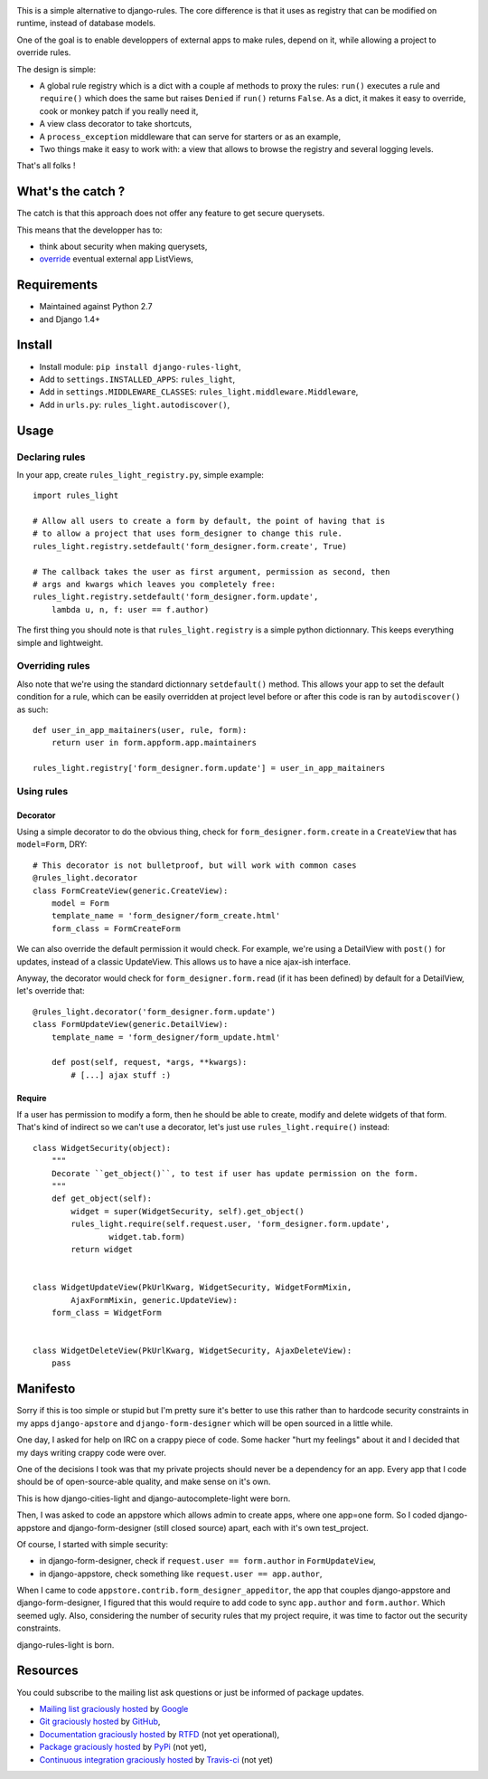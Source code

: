 .. image:: https://secure.travis-ci.org/jpic/django-rules-light.png?branch=master

This is a simple alternative to django-rules. The core difference is that
it uses as registry that can be modified on runtime, instead of database
models.

One of the goal is to enable developpers of external apps to make rules, depend
on it, while allowing a project to override rules.

The design is simple:

- A global rule registry which is a dict with a couple af methods to proxy the
  rules: ``run()`` executes a rule and ``require()`` which does the same but
  raises ``Denied`` if ``run()`` returns ``False``. As a dict, it makes it easy
  to override, cook or monkey patch if you really need it,
- A view class decorator to take shortcuts,
- A ``process_exception`` middleware that can serve for starters or as an
  example,
- Two things make it easy to work with: a view that allows to browse the
  registry and several logging levels.

That's all folks !

What's the catch ?
------------------

The catch is that this approach does not offer any feature to get secure
querysets.

This means that the developper has to:

- think about security when making querysets,
- `override
  <http://blog.yourlabs.org/post/19777151073/how-to-override-a-view-from-an-external-django-app>`_
  eventual external app ListViews,

Requirements
------------

- Maintained against Python 2.7
- and Django 1.4+

Install
-------

- Install module: ``pip install django-rules-light``,
- Add to ``settings.INSTALLED_APPS``: ``rules_light``,
- Add in ``settings.MIDDLEWARE_CLASSES``: ``rules_light.middleware.Middleware``,
- Add in ``urls.py``: ``rules_light.autodiscover()``,

Usage
-----

Declaring rules
>>>>>>>>>>>>>>>

In your app, create ``rules_light_registry.py``, simple example::

    import rules_light

    # Allow all users to create a form by default, the point of having that is
    # to allow a project that uses form_designer to change this rule.
    rules_light.registry.setdefault('form_designer.form.create', True)

    # The callback takes the user as first argument, permission as second, then
    # args and kwargs which leaves you completely free:
    rules_light.registry.setdefault('form_designer.form.update', 
        lambda u, n, f: user == f.author)

The first thing you should note is that ``rules_light.registry`` is a simple
python dictionnary. This keeps everything simple and lightweight.

Overriding rules
>>>>>>>>>>>>>>>>

Also note that we're using the standard dictionnary ``setdefault()`` method.
This allows your app to set the default condition for a rule, which can be
easily overridden at project level before or after this code is ran by
``autodiscover()`` as such::

    def user_in_app_maitainers(user, rule, form):
        return user in form.appform.app.maintainers

    rules_light.registry['form_designer.form.update'] = user_in_app_maitainers

Using rules
>>>>>>>>>>>

Decorator
<<<<<<<<<

Using a simple decorator to do the obvious thing, check for
``form_designer.form.create`` in a ``CreateView`` that has ``model=Form``, DRY::

    # This decorator is not bulletproof, but will work with common cases
    @rules_light.decorator
    class FormCreateView(generic.CreateView):
        model = Form
        template_name = 'form_designer/form_create.html'
        form_class = FormCreateForm

We can also override the default permission it would check. For example, we're
using a DetailView with ``post()`` for updates, instead of a classic UpdateView.
This allows us to have a nice ajax-ish interface.

Anyway, the decorator would check for ``form_designer.form.read`` (if it has been
defined) by default for a DetailView, let's override that::

    @rules_light.decorator('form_designer.form.update')
    class FormUpdateView(generic.DetailView):
        template_name = 'form_designer/form_update.html'

        def post(self, request, *args, **kwargs):
            # [...] ajax stuff :)

Require
<<<<<<<

If a user has permission to modify a form, then he should be able to create,
modify and delete widgets of that form. That's kind of indirect so we can't use
a decorator, let's just use ``rules_light.require()`` instead::

    class WidgetSecurity(object):
        """
        Decorate ``get_object()``, to test if user has update permission on the form.
        """
        def get_object(self):
            widget = super(WidgetSecurity, self).get_object()
            rules_light.require(self.request.user, 'form_designer.form.update',
                    widget.tab.form)
            return widget


    class WidgetUpdateView(PkUrlKwarg, WidgetSecurity, WidgetFormMixin,
            AjaxFormMixin, generic.UpdateView):
        form_class = WidgetForm


    class WidgetDeleteView(PkUrlKwarg, WidgetSecurity, AjaxDeleteView):
        pass

Manifesto
---------

Sorry if this is too simple or stupid but I'm pretty sure it's better to use
this rather than to hardcode security constraints in my apps ``django-apstore``
and ``django-form-designer`` which will be open sourced in a little while.

One day, I asked for help on IRC on a crappy piece of code. Some hacker "hurt
my feelings" about it and I decided that my days writing crappy code were over.

One of the decisions I took was that my private projects should never be a
dependency for an app. Every app that I code should be of open-source-able
quality, and make sense on it's own.

This is how django-cities-light and django-autocomplete-light were born.

Then, I was asked to code an appstore which allows admin to create apps, where
one app=one form. So I coded django-appstore and django-form-designer (still
closed source) apart, each with it's own test_project.

Of course, I started with simple security:

- in django-form-designer, check if ``request.user == form.author`` in
  ``FormUpdateView``,
- in django-appstore, check something like ``request.user == app.author``,

When I came to code ``appstore.contrib.form_designer_appeditor``, the app that
couples django-appstore and django-form-designer, I figured that this would
require to add code to sync ``app.author`` and ``form.author``. Which seemed
ugly. Also, considering the number of security rules that my project require,
it was time to factor out the security constraints.

django-rules-light is born.

Resources
---------

You could subscribe to the mailing list ask questions or just be informed of
package updates.

- `Mailing list graciously hosted
  <http://groups.google.com/group/yourlabs>`_ by `Google
  <http://groups.google.com>`_
- `Git graciously hosted
  <https://github.com/jpic/django-rules-light/>`_ by `GitHub
  <http://github.com>`_,
- `Documentation graciously hosted
  <http://django-rules-light.rtfd.org>`_ by `RTFD
  <http://rtfd.org>`_ (not yet operational),
- `Package graciously hosted
  <http://pypi.python.org/pypi/django-rules-light/>`_ by `PyPi
  <http://pypi.python.org/pypi>`_ (not yet),
- `Continuous integration graciously hosted
  <http://travis-ci.org/yourlabs/django-rules-light>`_ by `Travis-ci
  <http://travis-ci.org>`_ (not yet)
